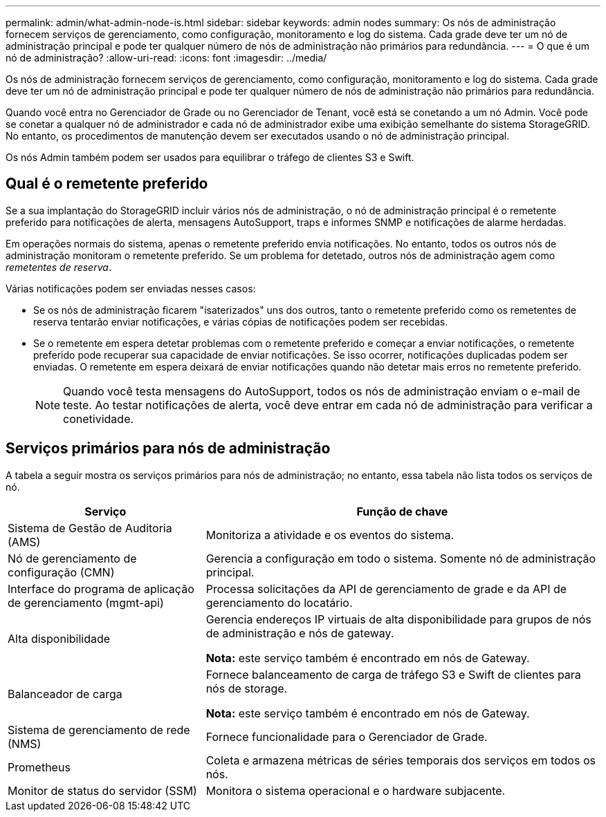 ---
permalink: admin/what-admin-node-is.html 
sidebar: sidebar 
keywords: admin nodes 
summary: Os nós de administração fornecem serviços de gerenciamento, como configuração, monitoramento e log do sistema. Cada grade deve ter um nó de administração principal e pode ter qualquer número de nós de administração não primários para redundância. 
---
= O que é um nó de administração?
:allow-uri-read: 
:icons: font
:imagesdir: ../media/


[role="lead"]
Os nós de administração fornecem serviços de gerenciamento, como configuração, monitoramento e log do sistema. Cada grade deve ter um nó de administração principal e pode ter qualquer número de nós de administração não primários para redundância.

Quando você entra no Gerenciador de Grade ou no Gerenciador de Tenant, você está se conetando a um nó Admin. Você pode se conetar a qualquer nó de administrador e cada nó de administrador exibe uma exibição semelhante do sistema StorageGRID. No entanto, os procedimentos de manutenção devem ser executados usando o nó de administração principal.

Os nós Admin também podem ser usados para equilibrar o tráfego de clientes S3 e Swift.



== Qual é o remetente preferido

Se a sua implantação do StorageGRID incluir vários nós de administração, o nó de administração principal é o remetente preferido para notificações de alerta, mensagens AutoSupport, traps e informes SNMP e notificações de alarme herdadas.

Em operações normais do sistema, apenas o remetente preferido envia notificações. No entanto, todos os outros nós de administração monitoram o remetente preferido. Se um problema for detetado, outros nós de administração agem como _remetentes de reserva_.

Várias notificações podem ser enviadas nesses casos:

* Se os nós de administração ficarem "isaterizados" uns dos outros, tanto o remetente preferido como os remetentes de reserva tentarão enviar notificações, e várias cópias de notificações podem ser recebidas.
* Se o remetente em espera detetar problemas com o remetente preferido e começar a enviar notificações, o remetente preferido pode recuperar sua capacidade de enviar notificações. Se isso ocorrer, notificações duplicadas podem ser enviadas. O remetente em espera deixará de enviar notificações quando não detetar mais erros no remetente preferido.
+

NOTE: Quando você testa mensagens do AutoSupport, todos os nós de administração enviam o e-mail de teste. Ao testar notificações de alerta, você deve entrar em cada nó de administração para verificar a conetividade.





== Serviços primários para nós de administração

A tabela a seguir mostra os serviços primários para nós de administração; no entanto, essa tabela não lista todos os serviços de nó.

[cols="1a,2a"]
|===
| Serviço | Função de chave 


 a| 
Sistema de Gestão de Auditoria (AMS)
 a| 
Monitoriza a atividade e os eventos do sistema.



 a| 
Nó de gerenciamento de configuração (CMN)
 a| 
Gerencia a configuração em todo o sistema. Somente nó de administração principal.



 a| 
Interface do programa de aplicação de gerenciamento (mgmt-api)
 a| 
Processa solicitações da API de gerenciamento de grade e da API de gerenciamento do locatário.



 a| 
Alta disponibilidade
 a| 
Gerencia endereços IP virtuais de alta disponibilidade para grupos de nós de administração e nós de gateway.

*Nota:* este serviço também é encontrado em nós de Gateway.



 a| 
Balanceador de carga
 a| 
Fornece balanceamento de carga de tráfego S3 e Swift de clientes para nós de storage.

*Nota:* este serviço também é encontrado em nós de Gateway.



 a| 
Sistema de gerenciamento de rede (NMS)
 a| 
Fornece funcionalidade para o Gerenciador de Grade.



 a| 
Prometheus
 a| 
Coleta e armazena métricas de séries temporais dos serviços em todos os nós.



 a| 
Monitor de status do servidor (SSM)
 a| 
Monitora o sistema operacional e o hardware subjacente.

|===